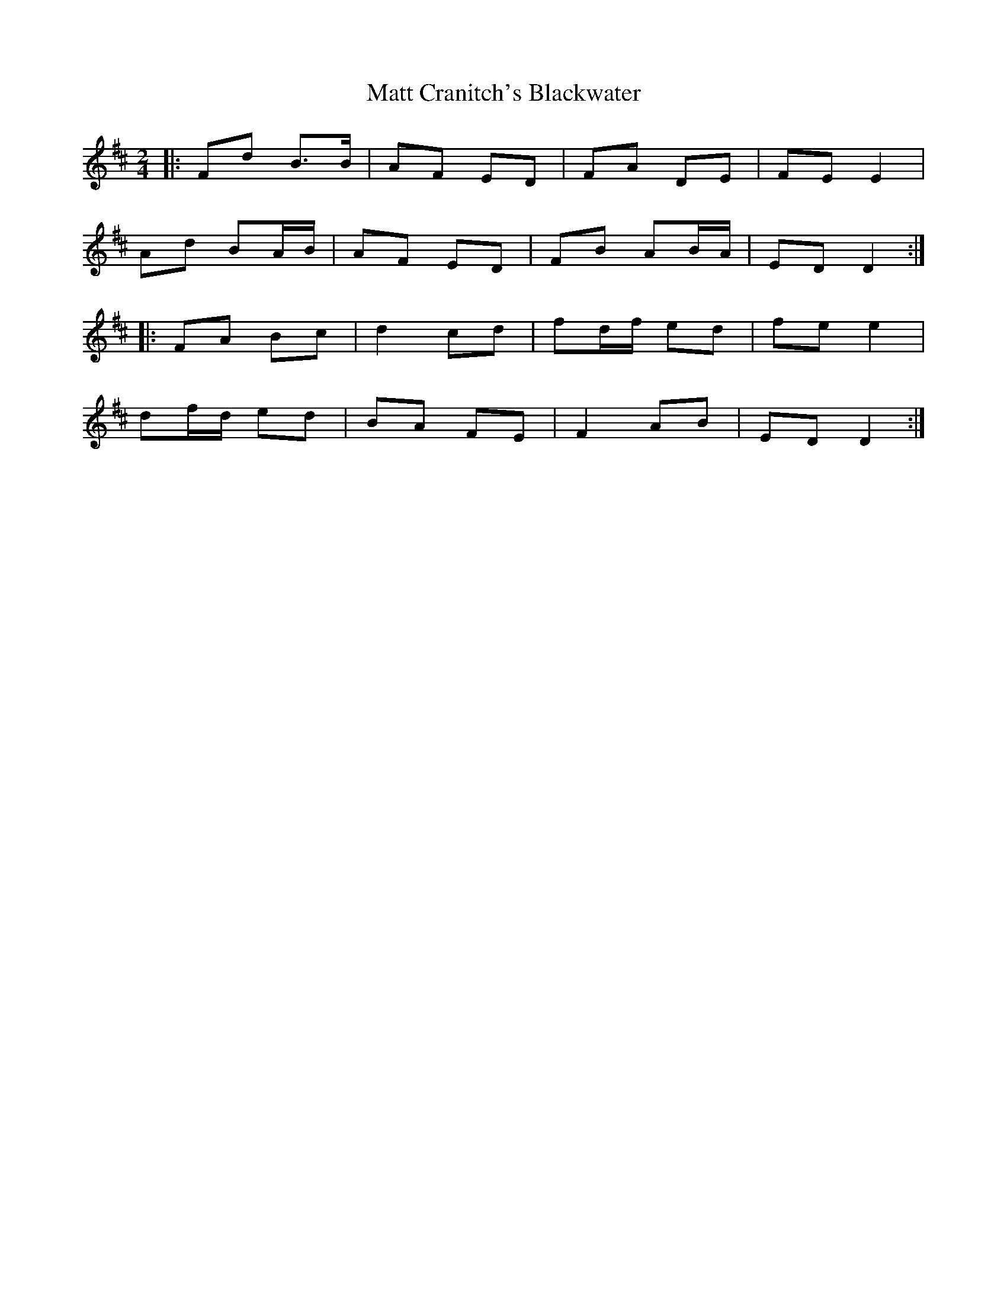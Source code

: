 X: 1
T: Matt Cranitch's Blackwater
Z: m.r.kelahan
S: https://thesession.org/tunes/11015#setting11015
R: polka
M: 2/4
L: 1/8
K: Dmaj
|: Fd B>B | AF ED | FA DE | FE E2 |
Ad BA/B/ | AF ED | FB AB/A/ | ED D2 :|
|: FA Bc | d2 cd | fd/f/ ed | fe e2 |
df/d/ ed | BA FE | F2 AB | ED D2 :|
